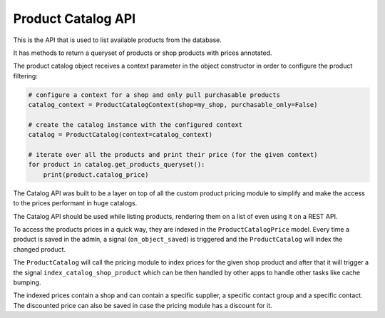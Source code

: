 Product Catalog API
===================

This is the API that is used to list available products from the database.

It has methods to return a queryset of products or shop products with prices annotated.

The product catalog object receives a context parameter in the object constructor in
order to configure the product filtering:

.. code:: python

    # configure a context for a shop and only pull purchasable products
    catalog_context = ProductCatalogContext(shop=my_shop, purchasable_only=False)

    # create the catalog instance with the configured context
    catalog = ProductCatalog(context=catalog_context)

    # iterate over all the products and print their price (for the given context)
    for product in catalog.get_products_queryset():
        print(product.catalog_price)

The Catalog API was built to be a layer on top of all the custom product pricing module to simplify and make the access to the prices performant in huge catalogs.

The Catalog API should be used while listing products, rendering them on a list of even using it on a REST API.

To access the products prices in a quick way, they are indexed in the ``ProductCatalogPrice`` model. Every time a product is saved in the admin, a signal (``on_object_saved``) is triggered and the ``ProductCatalog`` will index the changed product.

The ``ProductCatalog`` will call the pricing module to index prices for the given shop product and after that it will trigger a the signal ``index_catalog_shop_product`` which can be then handled by other apps to handle other tasks like cache bumping.

The indexed prices contain a shop and can contain a specific supplier, a specific contact group and a specific contact. The discounted price can also be saved in case the pricing module has a discount for it.
